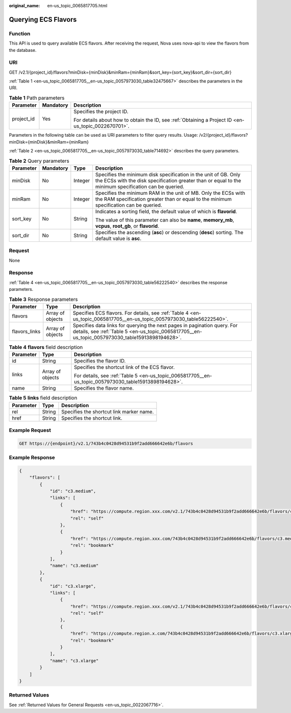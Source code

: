 :original_name: en-us_topic_0065817705.html

.. _en-us_topic_0065817705:

Querying ECS Flavors
====================

Function
--------

This API is used to query available ECS flavors. After receiving the request, Nova uses nova-api to view the flavors from the database.

URI
---

GET /v2.1/{project_id}/flavors?minDisk={minDisk}&minRam={minRam}&sort_key={sort_key}&sort_dir={sort_dir}

:ref:`Table 1 <en-us_topic_0065817705__en-us_topic_0057973030_table32475667>` describes the parameters in the URI.

.. _en-us_topic_0065817705__en-us_topic_0057973030_table32475667:

.. table:: **Table 1** Path parameters

   +-----------------------+-----------------------+-----------------------------------------------------------------------------------------------------+
   | Parameter             | Mandatory             | Description                                                                                         |
   +=======================+=======================+=====================================================================================================+
   | project_id            | Yes                   | Specifies the project ID.                                                                           |
   |                       |                       |                                                                                                     |
   |                       |                       | For details about how to obtain the ID, see :ref:`Obtaining a Project ID <en-us_topic_0022670701>`. |
   +-----------------------+-----------------------+-----------------------------------------------------------------------------------------------------+

Parameters in the following table can be used as URI parameters to filter query results. Usage: /v2/{project_id}/flavors?minDisk={minDisk}&minRam={minRam}

:ref:`Table 2 <en-us_topic_0065817705__en-us_topic_0057973030_table714692>` describes the query parameters.

.. _en-us_topic_0065817705__en-us_topic_0057973030_table714692:

.. table:: **Table 2** Query parameters

   +-----------------+-----------------+-----------------+--------------------------------------------------------------------------------------------------------------------------------------------------------------------------+
   | Parameter       | Mandatory       | Type            | Description                                                                                                                                                              |
   +=================+=================+=================+==========================================================================================================================================================================+
   | minDisk         | No              | Integer         | Specifies the minimum disk specification in the unit of GB. Only the ECSs with the disk specification greater than or equal to the minimum specification can be queried. |
   +-----------------+-----------------+-----------------+--------------------------------------------------------------------------------------------------------------------------------------------------------------------------+
   | minRam          | No              | Integer         | Specifies the minimum RAM in the unit of MB. Only the ECSs with the RAM specification greater than or equal to the minimum specification can be queried.                 |
   +-----------------+-----------------+-----------------+--------------------------------------------------------------------------------------------------------------------------------------------------------------------------+
   | sort_key        | No              | String          | Indicates a sorting field, the default value of which is **flavorid**.                                                                                                   |
   |                 |                 |                 |                                                                                                                                                                          |
   |                 |                 |                 | The value of this parameter can also be **name**, **memory_mb**, **vcpus**, **root_gb**, or **flavorid**.                                                                |
   +-----------------+-----------------+-----------------+--------------------------------------------------------------------------------------------------------------------------------------------------------------------------+
   | sort_dir        | No              | String          | Specifies the ascending (**asc**) or descending (**desc**) sorting. The default value is **asc**.                                                                        |
   +-----------------+-----------------+-----------------+--------------------------------------------------------------------------------------------------------------------------------------------------------------------------+

Request
-------

None

Response
--------

:ref:`Table 4 <en-us_topic_0065817705__en-us_topic_0057973030_table56222540>` describes the response parameters.

.. table:: **Table 3** Response parameters

   +---------------+------------------+-----------------------------------------------------------------------------------------------------------------------------------------------------------------------------+
   | Parameter     | Type             | Description                                                                                                                                                                 |
   +===============+==================+=============================================================================================================================================================================+
   | flavors       | Array of objects | Specifies ECS flavors. For details, see :ref:`Table 4 <en-us_topic_0065817705__en-us_topic_0057973030_table56222540>`.                                                      |
   +---------------+------------------+-----------------------------------------------------------------------------------------------------------------------------------------------------------------------------+
   | flavors_links | Array of objects | Specifies data links for querying the next pages in pagination query. For details, see :ref:`Table 5 <en-us_topic_0065817705__en-us_topic_0057973030_table15913898194628>`. |
   +---------------+------------------+-----------------------------------------------------------------------------------------------------------------------------------------------------------------------------+

.. _en-us_topic_0065817705__en-us_topic_0057973030_table56222540:

.. table:: **Table 4** **flavors** field description

   +-----------------------+-----------------------+-------------------------------------------------------------------------------------------------------+
   | Parameter             | Type                  | Description                                                                                           |
   +=======================+=======================+=======================================================================================================+
   | id                    | String                | Specifies the flavor ID.                                                                              |
   +-----------------------+-----------------------+-------------------------------------------------------------------------------------------------------+
   | links                 | Array of objects      | Specifies the shortcut link of the ECS flavor.                                                        |
   |                       |                       |                                                                                                       |
   |                       |                       | For details, see :ref:`Table 5 <en-us_topic_0065817705__en-us_topic_0057973030_table15913898194628>`. |
   +-----------------------+-----------------------+-------------------------------------------------------------------------------------------------------+
   | name                  | String                | Specifies the flavor name.                                                                            |
   +-----------------------+-----------------------+-------------------------------------------------------------------------------------------------------+

.. _en-us_topic_0065817705__en-us_topic_0057973030_table15913898194628:

.. table:: **Table 5** **links** field description

   ========= ====== ========================================
   Parameter Type   Description
   ========= ====== ========================================
   rel       String Specifies the shortcut link marker name.
   href      String Specifies the shortcut link.
   ========= ====== ========================================

Example Request
---------------

.. code-block:: text

   GET https://{endpoint}/v2.1/743b4c0428d94531b9f2add666642e6b/flavors

Example Response
----------------

.. code-block::

   {
       "flavors": [
           {
               "id": "c3.medium",
               "links": [
                   {
                       "href": "https://compute.region.xxx.com/v2.1/743b4c0428d94531b9f2add666642e6b/flavors/c3.medium",
                       "rel": "self"
                   },
                   {
                       "href": "https://compute.region.xxx.com/743b4c0428d94531b9f2add666642e6b/flavors/c3.medium",
                       "rel": "bookmark"
                   }
               ],
               "name": "c3.medium"
           },
           {
               "id": "c3.xlarge",
               "links": [
                   {
                       "href": "https://compute.region.xxx.com/v2.1/743b4c0428d94531b9f2add666642e6b/flavors/c3.xlarge",
                       "rel": "self"
                   },
                   {
                       "href": "https://compute.region.x.com/743b4c0428d94531b9f2add666642e6b/flavors/c3.xlarge",
                       "rel": "bookmark"
                   }
               ],
               "name": "c3.xlarge"
           }
       ]
   }

Returned Values
---------------

See :ref:`Returned Values for General Requests <en-us_topic_0022067716>`.
